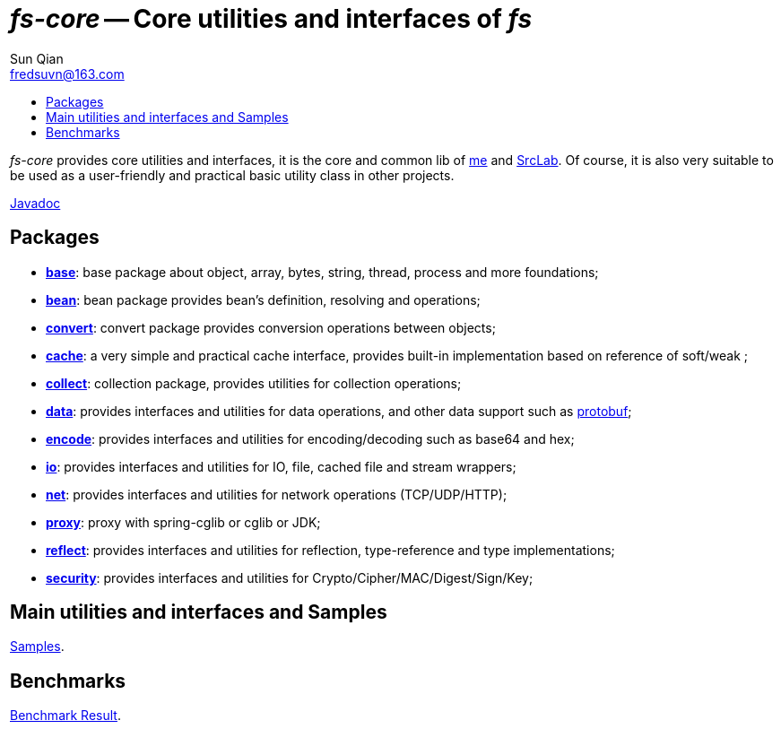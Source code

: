 = _fs-core_ -- Core utilities and interfaces of _fs_
:toc:
:toclevels: 2
:toc-title:
:last-update-label!:
Sun Qian <fredsuvn@163.com>
:encoding: UTF-8
:emaill: fredsuvn@163.com

_fs-core_ provides core utilities and interfaces, it is the core and common lib of
https://github.com/fredsuvn[me] and https://github.com/srclab-projects[SrcLab].
Of course, it is also very suitable to be used as a user-friendly and practical basic utility class in other projects.

link:javadoc/index.html[Javadoc]

== Packages

* link:javadoc/xyz/fsgek/common/base/package-summary.html[*base*]:
base package about object, array, bytes, string, thread, process and more foundations;
* link:javadoc/xyz/fsgek/common/base/package-summary.html[*bean*]:
bean package provides bean's definition, resolving and operations;
* link:javadoc/xyz/fsgek/common/base/package-summary.html[*convert*]:
convert package provides conversion operations between objects;
* link:javadoc/xyz/fsgek/common/base/package-summary.html[*cache*]:
a very simple and practical cache interface,
provides built-in implementation based on reference of soft/weak ;
* link:javadoc/xyz/fsgek/common/base/package-summary.html[*collect*]:
collection package, provides utilities for collection operations;
* link:javadoc/xyz/fsgek/common/base/package-summary.html[*data*]:
provides interfaces and utilities for data operations, and other data support such as
link:https://github.com/protocolbuffers/protobuf[protobuf];
* link:javadoc/xyz/fsgek/common/base/package-summary.html[*encode*]:
provides interfaces and utilities for encoding/decoding such as base64 and hex;
* link:javadoc/xyz/fsgek/common/base/package-summary.html[*io*]:
provides interfaces and utilities for IO, file, cached file and stream wrappers;
* link:javadoc/xyz/fsgek/common/base/package-summary.html[*net*]:
provides interfaces and utilities for network operations (TCP/UDP/HTTP);
* link:javadoc/xyz/fsgek/common/base/package-summary.html[*proxy*]:
proxy with spring-cglib or cglib or JDK;
* link:javadoc/xyz/fsgek/common/base/package-summary.html[*reflect*]:
provides interfaces and utilities for reflection, type-reference and type implementations;
* link:javadoc/xyz/fsgek/common/base/package-summary.html[*security*]:
provides interfaces and utilities for Crypto/Cipher/MAC/Digest/Sign/Key;

== Main utilities and interfaces and Samples

link:../src/test/java/samples/[Samples].

== Benchmarks

link:benchmark/[Benchmark Result].